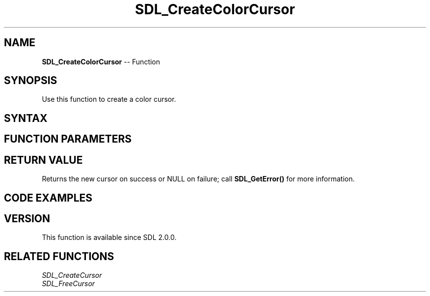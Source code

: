.TH SDL_CreateColorCursor 3 "2018.10.07" "https://github.com/haxpor/sdl2-manpage" "SDL2"
.SH NAME
\fBSDL_CreateColorCursor\fR -- Function

.SH SYNOPSIS
Use this function to create a color cursor.

.SH SYNTAX
.TS
tab(:) allbox;
a.
T{
.nf
SDL_Cursor* SDL_CreateColorCursor(SDL_Surface*    surface,
                                  int             hot_x,
                                  int             hot_y)
.fi
T}
.TE

.SH FUNCTION PARAMETERS
.TS
tab(:) allbox;
ab l.
surface:an \fBSDL_Surface\fR structure representing the cursor image
hot_x:the x position of the cursor hot spot
hot_y:the y position of the cursor hot spot
.TE

.SH RETURN VALUE
Returns the new cursor on success or NULL on failure; call \fBSDL_GetError()\fR for more information.

.SH CODE EXAMPLES
.TS
allbox;
a.
T{
.nf
#include "SDL.h"

int main(int argc, char* argv[])
{
  SDL_Window* window = NULL;
  SDL_Renderer* renderer = NULL;
  SDL_Surface* surface = NULL;
  SDL_Cursor* cursor = NULL;
  SDL_bool error = SDL_TRUE;

  if (SDL_Init(SDL_INIT_VIDEO) < 0) {
    goto exit;
  }
  if (SDL_CreateWindowAndRenderer(640, 480, 0, &window, &renderer) < 0) {
    goto exit;
  }
  surface = SDL_LoadBMP((1 < argc) ? argv[1] : "cursor.bmp");
  if (!surface) {
    goto exit;
  }
  cursor = SDL_CreateColorCursor(surface, 0, 0);
  if (!cursor) {
    goto exit;
  }

  SDL_SetCursor(cursor);
  SDL_SetRenderDrawColor(renderer, 255, 0, 0, 255);
  while (SDL_TRUE) {
    SDL_Event event;
    while (SDL_PollEvent(&event)) {
      switch (event.type) {
        case SDL_MOUSEBUTONUP:
        case SDL_QUIT:
          error = SDL_FALSE;
          goto exit;
      }
    }
    SDL_RenderClear(renderer);
    SDL_RenderPresent(renderer);
  }

exit:
  if (error) {
    SDL_LogError(SDL_LOG_CATEGORY_APPLICATION, "%s", SDL_GetError());
  }
  if (cursor) {
    SDL_FreeCursor(cursor);
  }
  if (surface) {
    SDL_FreeSurface(surface);
  }
  if (renderer) {
    SDL_DestroyRenderer(renderer);
  }
  SDL_Quit();
  return error;
}
.fi
T}
.TE

.SH VERSION
This function is available since SDL 2.0.0.

.SH RELATED FUNCTIONS
\fISDL_CreateCursor
.br
\fISDL_FreeCursor
